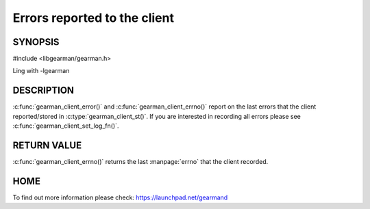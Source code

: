 
=============================
Errors reported to the client
=============================

--------
SYNOPSIS
--------

#include <libgearman/gearman.h>

.. c:function:: const char *gearman_client_error(const gearman_client_st *client);

.. c:function:: int gearman_client_errno(gearman_client_st *client);

Ling with -lgearman


-----------
DESCRIPTION
-----------

:c:func:`gearman_client_error()` and :c:func:`gearman_client_errno()` report on the last errors that the client reported/stored in :c:type:`gearman_client_st()`. If you are interested in recording all errors please see :c:func:`gearman_client_set_log_fn()`.

------------
RETURN VALUE
------------

:c:func:`gearman_client_errno()` returns the last :manpage:`errno` that the client recorded.

----
HOME
----

To find out more information please check:
`https://launchpad.net/gearmand <https://launchpad.net/gearmand>`_

.. seealso::
  :manpage:`gearmand(8)` :manpage:`libgearman(3)`



